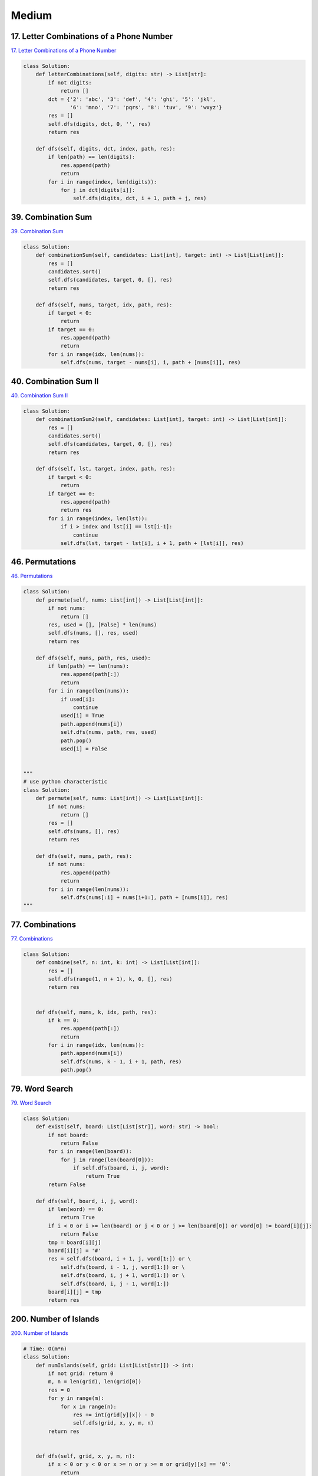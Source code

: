 =======
Medium
=======


17. Letter Combinations of a Phone Number
------------------------------------------------------------

`17. Letter Combinations of a Phone Number`_

.. code:: python

   class Solution:
       def letterCombinations(self, digits: str) -> List[str]:
           if not digits:
               return []
           dct = {'2': 'abc', '3': 'def', '4': 'ghi', '5': 'jkl',
                  '6': 'mno', '7': 'pqrs', '8': 'tuv', '9': 'wxyz'}
           res = []
           self.dfs(digits, dct, 0, '', res)
           return res

       def dfs(self, digits, dct, index, path, res):
           if len(path) == len(digits):
               res.append(path)
               return
           for i in range(index, len(digits)):
               for j in dct[digits[i]]:
                   self.dfs(digits, dct, i + 1, path + j, res)

.. _17. Letter Combinations of a Phone Number: https://leetcode.com/problems/letter-combinations-of-a-phone-number/


39. Combination Sum
------------------------------------------------------------

`39. Combination Sum`_

.. code:: python

   class Solution:
       def combinationSum(self, candidates: List[int], target: int) -> List[List[int]]:
           res = []
           candidates.sort()
           self.dfs(candidates, target, 0, [], res)
           return res

       def dfs(self, nums, target, idx, path, res):
           if target < 0:
               return
           if target == 0:
               res.append(path)
               return
           for i in range(idx, len(nums)):
               self.dfs(nums, target - nums[i], i, path + [nums[i]], res)

.. _39. Combination Sum: https://leetcode.com/problems/combination-sum/


40. Combination Sum II
------------------------------------------------------------

`40. Combination Sum II`_

.. code:: python

   class Solution:
       def combinationSum2(self, candidates: List[int], target: int) -> List[List[int]]:
           res = []
           candidates.sort()
           self.dfs(candidates, target, 0, [], res)
           return res

       def dfs(self, lst, target, index, path, res):
           if target < 0:
               return
           if target == 0:
               res.append(path)
               return res
           for i in range(index, len(lst)):
               if i > index and lst[i] == lst[i-1]:
                   continue
               self.dfs(lst, target - lst[i], i + 1, path + [lst[i]], res)

.. _40. Combination Sum II: https://leetcode.com/problems/combination-sum-ii/


46. Permutations
------------------------------------------------------------

`46. Permutations`_

.. code:: python

   class Solution:
       def permute(self, nums: List[int]) -> List[List[int]]:
           if not nums:
               return []
           res, used = [], [False] * len(nums)
           self.dfs(nums, [], res, used)
           return res

       def dfs(self, nums, path, res, used):
           if len(path) == len(nums):
               res.append(path[:])
               return
           for i in range(len(nums)):
               if used[i]:
                   continue
               used[i] = True
               path.append(nums[i])
               self.dfs(nums, path, res, used)
               path.pop()
               used[i] = False


   """
   # use python characteristic
   class Solution:
       def permute(self, nums: List[int]) -> List[List[int]]:
           if not nums:
               return []
           res = []
           self.dfs(nums, [], res)
           return res

       def dfs(self, nums, path, res):
           if not nums:
               res.append(path)
               return
           for i in range(len(nums)):
               self.dfs(nums[:i] + nums[i+1:], path + [nums[i]], res)
   """

.. _46. Permutations: https://leetcode.com/problems/permutations/


77. Combinations
------------------------------------------------------------

`77. Combinations`_

.. code:: python

   class Solution:
       def combine(self, n: int, k: int) -> List[List[int]]:
           res = []
           self.dfs(range(1, n + 1), k, 0, [], res)
           return res


       def dfs(self, nums, k, idx, path, res):
           if k == 0:
               res.append(path[:])
               return
           for i in range(idx, len(nums)):
               path.append(nums[i])
               self.dfs(nums, k - 1, i + 1, path, res)
               path.pop()

.. _77. Combinations: https://leetcode.com/problems/combinations/


79. Word Search
------------------------------------------------------------

`79. Word Search`_

.. code:: python

   class Solution:
       def exist(self, board: List[List[str]], word: str) -> bool:
           if not board:
               return False
           for i in range(len(board)):
               for j in range(len(board[0])):
                   if self.dfs(board, i, j, word):
                       return True
           return False

       def dfs(self, board, i, j, word):
           if len(word) == 0:
               return True
           if i < 0 or i >= len(board) or j < 0 or j >= len(board[0]) or word[0] != board[i][j]:
               return False
           tmp = board[i][j]
           board[i][j] = '#'
           res = self.dfs(board, i + 1, j, word[1:]) or \
               self.dfs(board, i - 1, j, word[1:]) or \
               self.dfs(board, i, j + 1, word[1:]) or \
               self.dfs(board, i, j - 1, word[1:])
           board[i][j] = tmp
           return res

.. _79. Word Search: https://leetcode.com/problems/word-search/


200. Number of Islands
------------------------------------------------------------

`200. Number of Islands`_

.. code:: python

   # Time: O(m*n)
   class Solution:
       def numIslands(self, grid: List[List[str]]) -> int:
           if not grid: return 0
           m, n = len(grid), len(grid[0])
           res = 0
           for y in range(m):
               for x in range(n):
                   res += int(grid[y][x]) - 0
                   self.dfs(grid, x, y, m, n)
           return res


       def dfs(self, grid, x, y, m, n):
           if x < 0 or y < 0 or x >= n or y >= m or grid[y][x] == '0':
               return
           grid[y][x] = '0'
           self.dfs(grid, x + 1, y, m, n)
           self.dfs(grid, x - 1, y, m, n)
           self.dfs(grid, x, y + 1, m, n)
           self.dfs(grid, x, y - 1, m, n)

.. _200. Number of Islands: https://leetcode.com/problems/number-of-islands/


216. Combination Sum III
------------------------------------------------------------

`216. Combination Sum III`_

.. code:: python

   class Solution:
       def combinationSum3(self, k: int, n: int) -> List[List[int]]:
           res = []
           self.dfs(range(1, 10), k, n, 0, [], res)
           return res

       def dfs(self, nums, k, n, index, path, res):
           if k < 0 or n < 0:
               return
           if k == 0 and n == 0:
               res.append(path)
               return
           for i in range(index, len(nums)):
               self.dfs(nums, k - 1, n - nums[i], i + 1, path + [nums[i]], res)

.. _216. Combination Sum III: https://leetcode.com/problems/combination-sum-iii/


542. 01 Matrix
------------------------------------------------------------

`542. 01 Matrix`_

.. code:: python

   class Solution:
       def updateMatrix(self, matrix: List[List[int]]) -> List[List[int]]:
           # BFS helper
           def bfs(node):
               from collections import deque
               q = deque()
               i, j = node
               q.append(((i, j), 0))  # d (dist to a zero) = 0 initially
               visited = set()
               dirs = [(1, 0), (-1, 0), (0, 1), (0, -1)]
               while q:
                   for i in range(len(q)):
                       coor, d = q.popleft()
                       x, y = coor
                       # if a zero nei is found
                       if matrix[x][y] == 0:
                           return d
                       visited.add(coor)
                       # investiagte neighbours
                       for dir in dirs:
                           newX, newY = x + dir[0], y + dir[1]
                           # within bounds:
                           if newX >= 0 and newX <= len(matrix) - 1 and \
                                   newY >= 0 and newY <= len(matrix[0]) - 1:
                               # not seen:
                               if (newX, newY) not in visited:
                                   q.append(((newX, newY), d + 1))
               return -1

           # main logic #
           '''
           steps:
               - itertate over matrix to find cells = 1
               - pass cells equaling 1 to a bfs to find the closest 0 to them
               - update matrix
           '''
           for i in range(len(matrix)):
               for j in range(len(matrix[0])):
                   if matrix[i][j] == 1:
                       d = bfs((i, j))  # d = closest dist to a 0
                       matrix[i][j] = d  # update M with d
           return matrix

.. _542. 01 Matrix: https://leetcode.com/problems/01-matrix/
